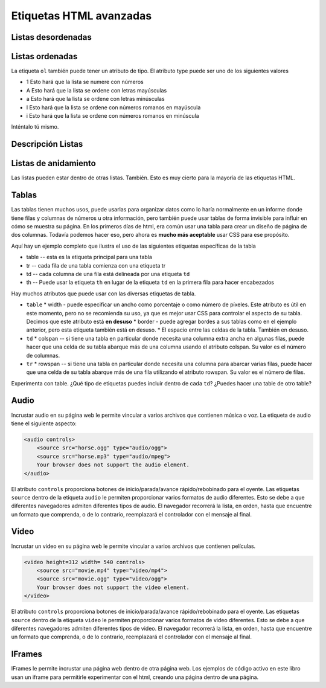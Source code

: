 Etiquetas HTML avanzadas
========================


Listas desordenadas
-------------------

.. activecode:: advhtml_ul
   :language: html

   <ul>
   <li>This is an unordered list</li>
   <li>The <code>li</code> tags come between two <code>ul</code> tags
   </ul>


Listas ordenadas
----------------

.. activecode:: advhtml_ol
   :language: html

   <ol>
   <li>This is an ordered list</li>
   <li>The <code>li</code> tags come between two <code>ol</code> tags
   <li>Notice that the <code>li</code> tags are used for both.
   </ol>

La etiqueta ``ol`` también puede tener un atributo de tipo. El atributo type puede ser uno de los siguientes valores

* 1 Esto hará que la lista se numere con números
* A Esto hará que la lista se ordene con letras mayúsculas
* a Esto hará que la lista se ordene con letras minúsculas
* I Esto hará que la lista se ordene con números romanos en mayúscula
* i Esto hará que la lista se ordene con números romanos en minúscula

Inténtalo tú mismo.

Descripción Listas
--------------------

.. activecode:: advhtml_dl
   :language: html

   <dl>
   <dt>Description list</dt><dd>A list for defining terms</dd>
   <dt>dt</dt><dd>The <code>dt</code> tags are for the term</dd>
   <dt>dd</dt><dd>The <code>dd</code> tags are for the description</dd>
   </dl>

Listas de anidamiento
-------------------------

Las listas pueden estar dentro de otras listas. También. Esto es muy cierto para la mayoría de las etiquetas HTML.

.. activecode:: advhtml_nested
   :language: html

   <ol>
   <li>Esta es una lista ordenada</li>
   <li>Las etiquetas <code>li</code> se encuentran entre dos <code>ol</code>etiquetas
   <li>Observe que las etiquetas <code>li</code> se usan para ambos.
   <ul>
   <li>Esta es una lista desordenada</li>
   <li>Las etiquetas <code>li</code> se encuentran entre dos <code>ul</code> etiquetas</li>
   </ul>
   <li>Puede mezclar y combinar listas como esta tan profundamente como desee.</li>
   </ol>


Tablas
------

Las tablas tienen muchos usos, puede usarlas para organizar datos como lo haría normalmente en un informe donde tiene filas y columnas de números u otra información, pero también puede usar tablas de forma invisible para influir en cómo se muestra su página. En los primeros días de html, era común usar una tabla para crear un diseño de página de dos columnas. Todavía podemos hacer eso, pero ahora es **mucho más aceptable** usar CSS para ese propósito.

Aquí hay un ejemplo completo que ilustra el uso de las siguientes etiquetas específicas de la tabla

* table  -- esta es la etiqueta principal para una tabla
* tr  -- cada fila de una tabla comienza con una etiqueta tr
* td -- cada columna de una fila está delineada por una etiqueta ``td``
* th -- Puede usar la etiqueta ``th`` en lugar de la etiqueta ``td`` en la primera fila para hacer encabezados


.. activecode:: advhtml_table
   :language: html

    <table width='100%' border=1px cellspacing=0>
    <caption>Table of Scores</caption>
    <tr>
    	<th>Number</th>
    	<th>First Name</th>
    	<th>Last Name</th>
    	<th>Points</th>
    </tr>
    <tr>
    	<td>1</td>
    	<td>Russell</td>
    	<td>Jackson</td>
    	<td>94</td>
    </tr>
    <tr>
    	<td>2</td>
    	<td>John</td>
    	<td>Deere</td>
    	<td>80</td>
    </tr>
    <tr>
    	<td>3</td>
    	<td>Nikola</td>
    	<td>Tesla</td>
    	<td>100</td>
    </tr>
    <tr>
    	<td>4</td>
    	<td>Richard</td>
    	<td>Smith</td>
    	<td>50</td>
    </tr>
    </table>

Hay muchos atributos que puede usar con las diversas etiquetas de tabla.

* ``table``
  * width - puede especificar un ancho como porcentaje o como número de píxeles. Este atributo es útil en este momento, pero no se recomienda su uso, ya que es mejor usar CSS para controlar el aspecto de su tabla. Decimos que este atributo está **en desuso**
  * border - puede agregar bordes a sus tablas como en el ejemplo anterior, pero esta etiqueta también está en desuso.
  * El espacio entre las celdas de la tabla. También en desuso.

* ``td``
  * colspan  -- si tiene una tabla en particular donde necesita una columna extra ancha en algunas filas, puede hacer que una celda de su tabla abarque más de una columna usando el atributo colspan. Su valor es el número de columnas.

* ``tr``
  * rowspan -- si tiene una tabla en particular donde necesita una columna para abarcar varias filas, puede hacer que una celda de su tabla abarque más de una fila utilizando el atributo rowspan. Su valor es el número de filas.


Experimenta con table. ¿Qué tipo de etiquetas puedes incluir dentro de cada ``td``? ¿Puedes hacer una table de otro table?

.. Ejercicio haga una tabla de dos columnas con una lista en cada columna

.. Ejercicio hacer una tabla que se parece a Nombre | nombre luego dos filas llamadas Teléfono con dos columnas después de la celda y el número seguidos en la siguiente línea por oficina y el número. esto combinará rowpan y colspan en un proyecto.


Audio
-----

Incrustar audio en su página web le permite vincular a varios archivos que contienen música o voz. La etiqueta de audio tiene el siguiente aspecto:

.. code-block:: html

    <audio controls>
        <source src="horse.ogg" type="audio/ogg">
        <source src="horse.mp3" type="audio/mpeg">
        Your browser does not support the audio element.
    </audio>

El atributo ``controls`` proporciona botones de inicio/parada/avance rápido/rebobinado para el oyente. Las etiquetas ``source`` dentro de la etiqueta ``audio`` le permiten proporcionar varios formatos de audio diferentes. Esto se debe a que diferentes navegadores admiten diferentes tipos de audio. El navegador recorrerá la lista, en orden, hasta que encuentre un formato que comprenda, o de lo contrario, reemplazará el controlador con el mensaje al final.

Video
-----

Incrustar un video en su página web le permite vincular a varios archivos que contienen películas.

.. code-block:: html

    <video height=312 width= 540 controls>
        <source src="movie.mp4" type="video/mp4">
        <source src="movie.ogg" type="video/ogg">
        Your browser does not support the video element.
    </video>

El atributo ``controls`` proporciona botones de inicio/parada/avance rápido/rebobinado para el oyente. Las etiquetas ``source`` dentro de la etiqueta ``video`` le permiten proporcionar varios formatos de video diferentes. Esto se debe a que diferentes navegadores admiten diferentes tipos de video. El navegador recorrerá la lista, en orden, hasta que encuentre un formato que comprenda, o de lo contrario, reemplazará el controlador con el mensaje al final.



IFrames
-------

IFrames le permite incrustar una página web dentro de otra página web. Los ejemplos de código activo en este libro usan un iframe para permitirle experimentar con el html, creando una página dentro de una página.
